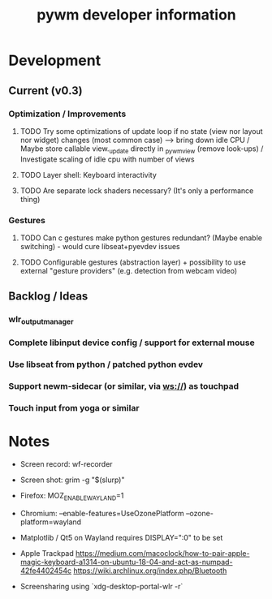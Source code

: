 #+TITLE: pywm developer information

* Development
** Current (v0.3)
*** Optimization / Improvements
**** TODO Try some optimizations of update loop if no state (view nor layout nor widget) changes (most common case) --> bring down idle CPU / Maybe store callable view._update directly in _pywm_view (remove look-ups) / Investigate scaling of idle cpu with number of views
**** TODO Layer shell: Keyboard interactivity
**** TODO Are separate lock shaders necessary? (It's only a performance thing)

*** Gestures
**** TODO Can c gestures make python gestures redundant? (Maybe enable switching) - would cure libseat+pyevdev issues
**** TODO Configurable gestures (abstraction layer) + possibility to use external "gesture providers" (e.g. detection from webcam video)

** Backlog / Ideas
*** wlr_output_manager
*** Complete libinput device config / support for external mouse
*** Use libseat from python / patched python evdev
*** Support newm-sidecar (or similar, via ws://) as touchpad
*** Touch input from yoga or similar


* Notes
- Screen record: wf-recorder
- Screen shot: grim -g "$(slurp)"
- Firefox: MOZ_ENABLE_WAYLAND=1
- Chromium: --enable-features=UseOzonePlatform --ozone-platform=wayland
- Matplotlib / Qt5 on Wayland requires DISPLAY=":0" to be set
- Apple Trackpad
        https://medium.com/macoclock/how-to-pair-apple-magic-keyboard-a1314-on-ubuntu-18-04-and-act-as-numpad-42fe4402454c
        https://wiki.archlinux.org/index.php/Bluetooth

- Screensharing using `xdg-desktop-portal-wlr -r`
